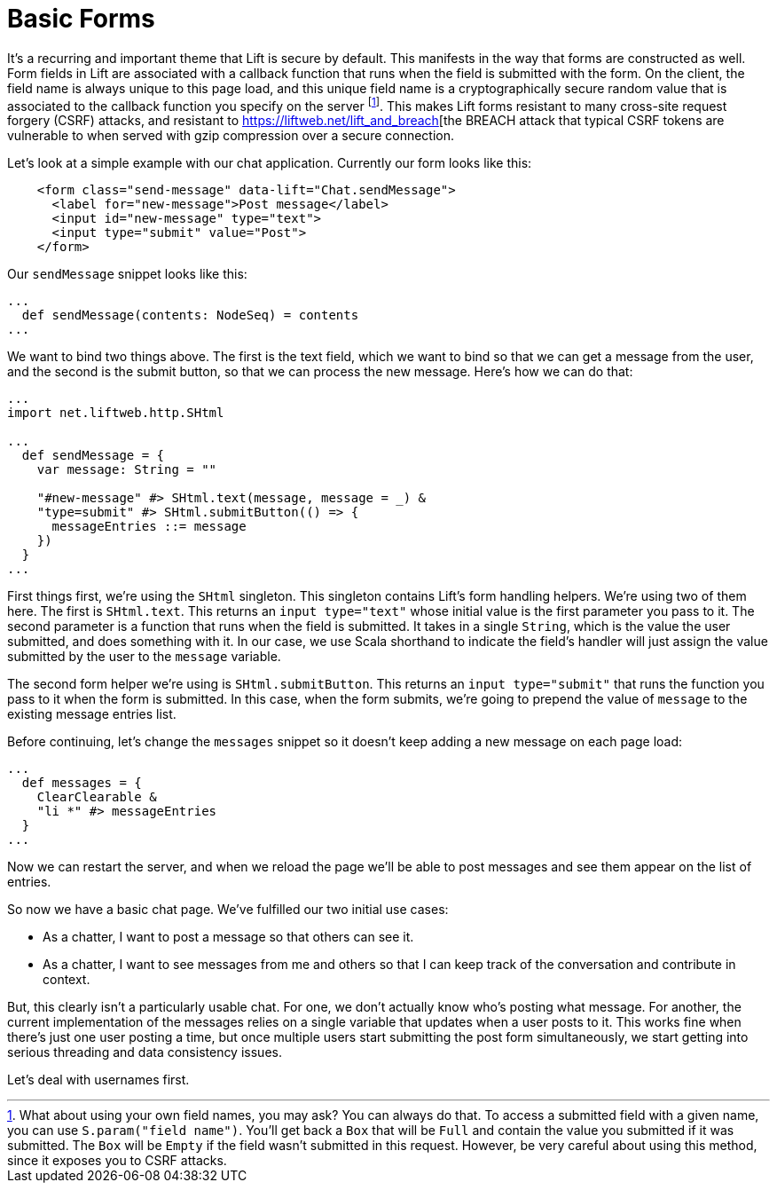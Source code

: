 :idprefix:
:idseparator: -
:toc: right
:toclevels: 2

# Basic Forms

It's a recurring and important theme that Lift is secure by default. This
manifests in the way that forms are constructed as well. Form fields in Lift
are associated with a callback function that runs when the field is submitted
with the form. On the client, the field name is always unique to this page
load, and this unique field name is a cryptographically secure random value
that is associated to the callback function you specify on the server
footnote:[What about using your own field names, you may ask? You can always do
that. To access a submitted field with a given name, you can use
`S.param("field name")`. You'll get back a `Box` that will be `Full` and
contain the value you submitted if it was submitted. The `Box` will be `Empty`
if the field wasn't submitted in this request. However, be very careful about
using this method, since it exposes you to CSRF attacks.]. This makes Lift
forms resistant to many cross-site request forgery (CSRF) attacks, and
resistant to https://liftweb.net/lift_and_breach[the BREACH attack that typical
CSRF tokens are vulnerable to when served with gzip compression over a secure
connection.

Let's look at a simple example with our chat application. Currently our form
looks like this:

```
    <form class="send-message" data-lift="Chat.sendMessage">
      <label for="new-message">Post message</label>
      <input id="new-message" type="text">
      <input type="submit" value="Post">
    </form>
```

Our `sendMessage` snippet looks like this:

```
...
  def sendMessage(contents: NodeSeq) = contents
...
```

We want to bind two things above. The first is the text field, which we want to
bind so that we can get a message from the user, and the second is the submit
button, so that we can process the new message. Here's how we can do that:

```
...
import net.liftweb.http.SHtml

...
  def sendMessage = {
    var message: String = ""

    "#new-message" #> SHtml.text(message, message = _) &
    "type=submit" #> SHtml.submitButton(() => {
      messageEntries ::= message
    })
  }
...
```

First things first, we're using the `SHtml` singleton. This singleton contains
Lift's form handling helpers. We're using two of them here. The first is
`SHtml.text`. This returns an `input type="text"` whose initial value is the
first parameter you pass to it. The second parameter is a function that runs
when the field is submitted. It takes in a single `String`, which is the value
the user submitted, and does something with it. In our case, we use Scala
shorthand to indicate the field's handler will just assign the value submitted
by the user to the `message` variable.

The second form helper we're using is `SHtml.submitButton`. This returns an
`input type="submit"` that runs the function you pass to it when the form is
submitted. In this case, when the form submits, we're going to prepend the
value of `message` to the existing message entries list.

Before continuing, let's change the `messages` snippet so it doesn't keep
adding a new message on each page load:

```
...
  def messages = {
    ClearClearable &
    "li *" #> messageEntries
  }
...
```

Now we can restart the server, and when we reload the page we'll be able to
post messages and see them appear on the list of entries.

So now we have a basic chat page. We've fulfilled our two initial use cases:

 - As a chatter, I want to post a message so that others can see it.
 - As a chatter, I want to see messages from me and others so that I can keep
   track of the conversation and contribute in context.

But, this clearly isn't a particularly usable chat. For one, we don't actually
know who's posting what message. For another, the current implementation of the
messages relies on a single variable that updates when a user posts to it. This
works fine when there's just one user posting a time, but once multiple users
start submitting the post form simultaneously, we start getting into serious
threading and data consistency issues.

Let's deal with usernames first.
